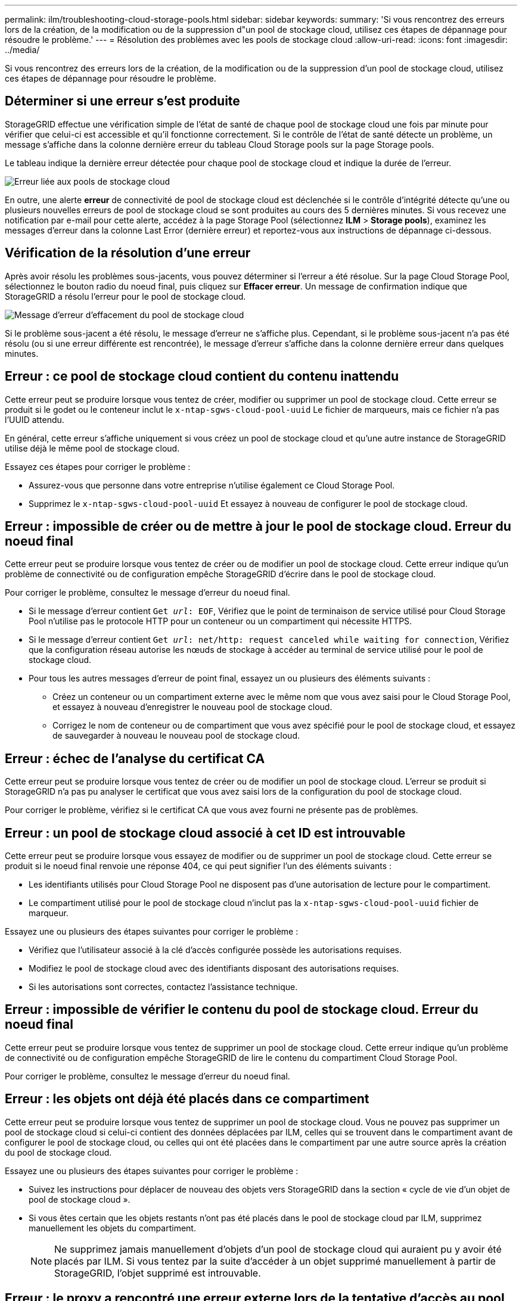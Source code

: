 ---
permalink: ilm/troubleshooting-cloud-storage-pools.html 
sidebar: sidebar 
keywords:  
summary: 'Si vous rencontrez des erreurs lors de la création, de la modification ou de la suppression d"un pool de stockage cloud, utilisez ces étapes de dépannage pour résoudre le problème.' 
---
= Résolution des problèmes avec les pools de stockage cloud
:allow-uri-read: 
:icons: font
:imagesdir: ../media/


[role="lead"]
Si vous rencontrez des erreurs lors de la création, de la modification ou de la suppression d'un pool de stockage cloud, utilisez ces étapes de dépannage pour résoudre le problème.



== Déterminer si une erreur s'est produite

StorageGRID effectue une vérification simple de l'état de santé de chaque pool de stockage cloud une fois par minute pour vérifier que celui-ci est accessible et qu'il fonctionne correctement. Si le contrôle de l'état de santé détecte un problème, un message s'affiche dans la colonne dernière erreur du tableau Cloud Storage pools sur la page Storage pools.

Le tableau indique la dernière erreur détectée pour chaque pool de stockage cloud et indique la durée de l'erreur.

image::../media/cloud_storage_pools_error.png[Erreur liée aux pools de stockage cloud]

En outre, une alerte *erreur* de connectivité de pool de stockage cloud est déclenchée si le contrôle d'intégrité détecte qu'une ou plusieurs nouvelles erreurs de pool de stockage cloud se sont produites au cours des 5 dernières minutes. Si vous recevez une notification par e-mail pour cette alerte, accédez à la page Storage Pool (sélectionnez *ILM* > *Storage pools*), examinez les messages d'erreur dans la colonne Last Error (dernière erreur) et reportez-vous aux instructions de dépannage ci-dessous.



== Vérification de la résolution d'une erreur

Après avoir résolu les problèmes sous-jacents, vous pouvez déterminer si l'erreur a été résolue. Sur la page Cloud Storage Pool, sélectionnez le bouton radio du noeud final, puis cliquez sur *Effacer erreur*. Un message de confirmation indique que StorageGRID a résolu l'erreur pour le pool de stockage cloud.

image::../media/cloud_storage_pool_clear_error_message.png[Message d'erreur d'effacement du pool de stockage cloud]

Si le problème sous-jacent a été résolu, le message d'erreur ne s'affiche plus. Cependant, si le problème sous-jacent n'a pas été résolu (ou si une erreur différente est rencontrée), le message d'erreur s'affiche dans la colonne dernière erreur dans quelques minutes.



== Erreur : ce pool de stockage cloud contient du contenu inattendu

Cette erreur peut se produire lorsque vous tentez de créer, modifier ou supprimer un pool de stockage cloud. Cette erreur se produit si le godet ou le conteneur inclut le `x-ntap-sgws-cloud-pool-uuid` Le fichier de marqueurs, mais ce fichier n'a pas l'UUID attendu.

En général, cette erreur s'affiche uniquement si vous créez un pool de stockage cloud et qu'une autre instance de StorageGRID utilise déjà le même pool de stockage cloud.

Essayez ces étapes pour corriger le problème :

* Assurez-vous que personne dans votre entreprise n'utilise également ce Cloud Storage Pool.
* Supprimez le `x-ntap-sgws-cloud-pool-uuid` Et essayez à nouveau de configurer le pool de stockage cloud.




== Erreur : impossible de créer ou de mettre à jour le pool de stockage cloud. Erreur du noeud final

Cette erreur peut se produire lorsque vous tentez de créer ou de modifier un pool de stockage cloud. Cette erreur indique qu'un problème de connectivité ou de configuration empêche StorageGRID d'écrire dans le pool de stockage cloud.

Pour corriger le problème, consultez le message d'erreur du noeud final.

* Si le message d'erreur contient `Get _url_: EOF`, Vérifiez que le point de terminaison de service utilisé pour Cloud Storage Pool n'utilise pas le protocole HTTP pour un conteneur ou un compartiment qui nécessite HTTPS.
* Si le message d'erreur contient `Get _url_: net/http: request canceled while waiting for connection`, Vérifiez que la configuration réseau autorise les nœuds de stockage à accéder au terminal de service utilisé pour le pool de stockage cloud.
* Pour tous les autres messages d'erreur de point final, essayez un ou plusieurs des éléments suivants :
+
** Créez un conteneur ou un compartiment externe avec le même nom que vous avez saisi pour le Cloud Storage Pool, et essayez à nouveau d'enregistrer le nouveau pool de stockage cloud.
** Corrigez le nom de conteneur ou de compartiment que vous avez spécifié pour le pool de stockage cloud, et essayez de sauvegarder à nouveau le nouveau pool de stockage cloud.






== Erreur : échec de l'analyse du certificat CA

Cette erreur peut se produire lorsque vous tentez de créer ou de modifier un pool de stockage cloud. L'erreur se produit si StorageGRID n'a pas pu analyser le certificat que vous avez saisi lors de la configuration du pool de stockage cloud.

Pour corriger le problème, vérifiez si le certificat CA que vous avez fourni ne présente pas de problèmes.



== Erreur : un pool de stockage cloud associé à cet ID est introuvable

Cette erreur peut se produire lorsque vous essayez de modifier ou de supprimer un pool de stockage cloud. Cette erreur se produit si le noeud final renvoie une réponse 404, ce qui peut signifier l'un des éléments suivants :

* Les identifiants utilisés pour Cloud Storage Pool ne disposent pas d'une autorisation de lecture pour le compartiment.
* Le compartiment utilisé pour le pool de stockage cloud n'inclut pas la `x-ntap-sgws-cloud-pool-uuid` fichier de marqueur.


Essayez une ou plusieurs des étapes suivantes pour corriger le problème :

* Vérifiez que l'utilisateur associé à la clé d'accès configurée possède les autorisations requises.
* Modifiez le pool de stockage cloud avec des identifiants disposant des autorisations requises.
* Si les autorisations sont correctes, contactez l'assistance technique.




== Erreur : impossible de vérifier le contenu du pool de stockage cloud. Erreur du noeud final

Cette erreur peut se produire lorsque vous tentez de supprimer un pool de stockage cloud. Cette erreur indique qu'un problème de connectivité ou de configuration empêche StorageGRID de lire le contenu du compartiment Cloud Storage Pool.

Pour corriger le problème, consultez le message d'erreur du noeud final.



== Erreur : les objets ont déjà été placés dans ce compartiment

Cette erreur peut se produire lorsque vous tentez de supprimer un pool de stockage cloud. Vous ne pouvez pas supprimer un pool de stockage cloud si celui-ci contient des données déplacées par ILM, celles qui se trouvent dans le compartiment avant de configurer le pool de stockage cloud, ou celles qui ont été placées dans le compartiment par une autre source après la création du pool de stockage cloud.

Essayez une ou plusieurs des étapes suivantes pour corriger le problème :

* Suivez les instructions pour déplacer de nouveau des objets vers StorageGRID dans la section « cycle de vie d'un objet de pool de stockage cloud ».
* Si vous êtes certain que les objets restants n'ont pas été placés dans le pool de stockage cloud par ILM, supprimez manuellement les objets du compartiment.
+

NOTE: Ne supprimez jamais manuellement d'objets d'un pool de stockage cloud qui auraient pu y avoir été placés par ILM. Si vous tentez par la suite d'accéder à un objet supprimé manuellement à partir de StorageGRID, l'objet supprimé est introuvable.





== Erreur : le proxy a rencontré une erreur externe lors de la tentative d'accès au pool de stockage cloud

Cette erreur peut se produire si vous avez configuré un proxy de stockage non transparent entre les nœuds de stockage et le terminal S3 externe utilisé pour le pool de stockage cloud. Cette erreur survient si le serveur proxy externe ne peut pas atteindre le terminal Cloud Storage Pool. Par exemple, il se peut que le serveur DNS ne puisse pas résoudre le nom d'hôte ou qu'il existe un problème de réseau externe.

Essayez une ou plusieurs des étapes suivantes pour corriger le problème :

* Vérifiez les paramètres de Cloud Storage Pool (*ILM* > *Storage pools*).
* Vérifiez la configuration réseau du serveur proxy de stockage.


.Informations associées
link:lifecycle-of-cloud-storage-pool-object.html["Cycle de vie d'un objet de pool de stockage cloud"]
